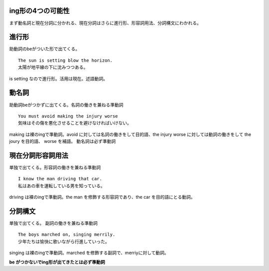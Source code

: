 ing形の4つの可能性
==================

まず動名詞と現在分詞に分かれる、現在分詞はさらに進行形、形容詞用法、分詞構文にわかれる。

進行形
======

助動詞のbeがついた形で出てくる。

::

    The sun is setting blow the horizon.
    太陽が地平線の下に沈みつつある。

is setting なので進行形。活用は現在。述語動詞。

動名詞
======

助動詞beがつかずに出てくる。名詞の働きを兼ねる準動詞

::

    You must avoid making the injury worse
    気味はその傷を悪化させることを避けなければいけない。

making は裸のingで準動詞。avoid に対しては名詞の働きをして目的語、the
injury worse に対しては動詞の働きをして the joury を目的語、 worse
を補語。 動名詞は必ず準動詞

現在分詞形容詞用法
==================

単独で出てくる。形容詞の働きを兼ねる準動詞

::

    I know the man driving that car.
    私はあの車を運転している男を知っている。

driving は裸のingで準動詞。the man を修飾する形容詞であり、the car
を目的語にとる動詞。

分詞構文
========

単独で出てくる。 副詞の働きを兼ねる準動詞

::

    The boys marched on, singing merrily.
    少年たちは愉快に歌いながら行進していった。

singing は裸のingで準動詞。marched
を修飾する副詞で、merriyに対して動詞。

**be がつかないでing形が出てきたとは必ず準動詞**
